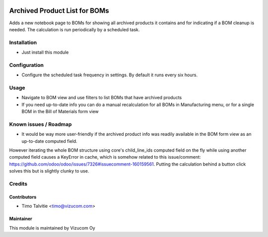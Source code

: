 .. image:: https://img.shields.io/badge/licence-AGPL--3-blue.svg
   :target: http://www.gnu.org/licenses/agpl-3.0-standalone.html
   :alt: License: AGPL-3

==============================
Archived Product List for BOMs
==============================

Adds a new notebook page to BOMs for showing all archived products it contains and for indicating if a BOM cleanup is needed. The calculation is run periodically by a scheduled task.

Installation
============
* Just install this module

Configuration
=============
* Configure the scheduled task frequency in settings. By default it runs every six hours.

Usage
=====
* Navigate to BOM view and use filters to list BOMs that have archived products
* If you need up-to-date info you can do a manual recalculation for all BOMs in Manufacturing menu, or for a single BOM in the Bill of Materials form view 

Known issues / Roadmap
======================
* It would be way more user-friendly if the archived product info was readily available in the BOM form view as an up-to-date computed field. 
However iterating the whole BOM structure using core's child_line_ids computed field on the fly while using another computed field causes 
a KeyError in cache, which is somehow related to this issue/comment: https://github.com/odoo/odoo/issues/7326#issuecomment-160159561.
Putting the calculation behind a button click solves this but is slightly clunky to use.

Credits
=======

Contributors
------------
* Timo Talvitie <timo@vizucom.com>

Maintainer
----------
.. image:: http://vizucom.com/logo.png
   :alt: Vizucom Oy
   :target: http://www.vizucom.com


This module is maintained by Vizucom Oy
